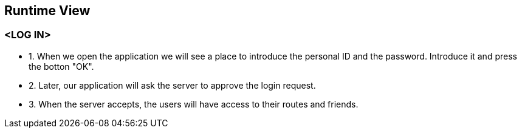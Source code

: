 [[section-runtime-view]]
== Runtime View
=== <LOG IN>
* 1. When we open the application we will see a place to introduce the personal ID and the password. Introduce it and press the botton "OK".
* 2. Later, our application will ask the server to approve the login request. 
* 3. When the server accepts, the users will have access to their routes and friends.

//TODO Diagram


